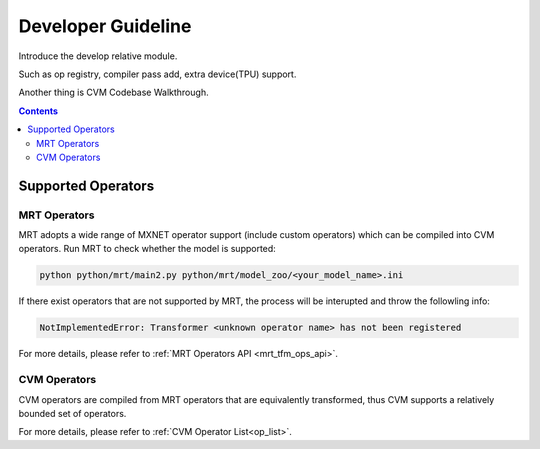 
.. _dev-guide:

*******************
Developer Guideline
*******************

Introduce the develop relative module.

Such as op registry, compiler pass add, extra device(TPU) support.

Another thing is CVM Codebase Walkthrough.

.. contents::

Supported Operators
===================

MRT Operators
-------------

MRT adopts a wide range of MXNET operator support (include custom operators) which can be compiled into CVM operators. Run MRT to check whether the model is supported:

.. code-block:: bash

  python python/mrt/main2.py python/mrt/model_zoo/<your_model_name>.ini

If there exist operators that are not supported by MRT, the process will be interupted and throw the followling info:

.. code-block:: bash

  NotImplementedError: Transformer <unknown operator name> has not been registered

For more details, please refer to :ref:`MRT Operators API <mrt_tfm_ops_api>`.


CVM Operators
-------------

CVM operators are compiled from MRT operators that are equivalently transformed, thus CVM supports a relatively bounded set of operators.

For more details, please refer to :ref:`CVM Operator List<op_list>`.
